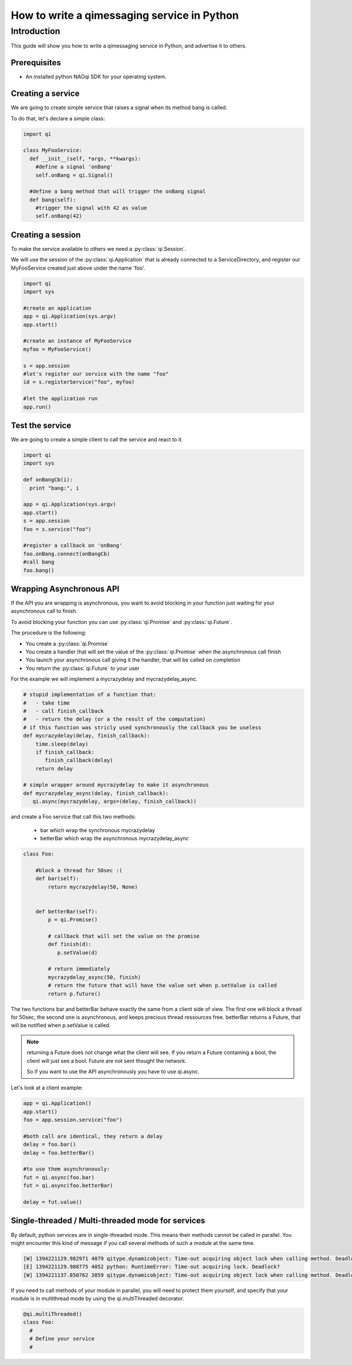.. _guide-py-service:

How to write a qimessaging service in Python
********************************************

Introduction
============

This guide will show you how to write a qimessaging service in Python, and advertise
it to others.


Prerequisites
-------------

- An installed python NAOqi SDK for your operating system.


Creating a service
------------------

We are going to create simple service that raises a signal when its method bang is called.

To do that, let's declare a simple class:

.. code-block:: python

  import qi

  class MyFooService:
    def __init__(self, *args, **kwargs):
      #define a signal 'onBang'
      self.onBang = qi.Signal()

    #define a bang method that will trigger the onBang signal
    def bang(self):
      #trigger the signal with 42 as value
      self.onBang(42)


Creating a session
------------------

To make the service available to others we need a :py:class:`qi.Session`.

We will use the session of the :py:class:`qi.Application` that is already connected to a ServiceDirectory,
and register our MyFooService created just above under the name 'foo'.

.. code-block:: python

  import qi
  import sys

  #create an application
  app = qi.Application(sys.argv)
  app.start()

  #create an instance of MyFooService
  myfoo = MyFooService()

  s = app.session
  #let's register our service with the name "foo"
  id = s.registerService("foo", myfoo)

  #let the application run
  app.run()


Test the service
----------------

We are going to create a simple client to call the service and react to it.

.. code-block:: python

  import qi
  import sys

  def onBangCb(i):
    print "bang:", i

  app = qi.Application(sys.argv)
  app.start()
  s = app.session
  foo = s.service("foo")

  #register a callback on 'onBang'
  foo.onBang.connect(onBangCb)
  #call bang
  foo.bang()

Wrapping Asynchronous API
-------------------------

If the API you are wrapping is asynchronous, you want to avoid blocking in your function just waiting for your asynchronous call to finish.

To avoid blocking your function you can use :py:class:`qi.Promise` and :py:class:`qi.Future`.

The procedure is the following:

- You create a :py:class:`qi.Promise`
- You create a handler that will set the value of the :py:class:`qi.Promise` when the asynchronous call finish
- You launch your asynchronous call giving it the handler, that will be called on completion
- You return the :py:class:`qi.Future` to your user

For the example we will implement a mycrazydelay and mycrazydelay_async.

.. code-block:: python

   # stupid implementation of a function that:
   #   - take time
   #   - call finish_callback
   #   - return the delay (or a the result of the computation)
   # if this function was stricly used synchronously the callback you be useless
   def mycrazydelay(delay, finish_callback):
       time.sleep(delay)
       if finish_callback:
          finish_callback(delay)
       return delay

   # simple wrapper around mycrazydelay to make it asynchronous
   def mycrazydelay_async(delay, finish_callback):
      qi.async(mycrazydelay, args=(delay, finish_callback))


and create a Foo service that call this two methods:

 - bar which wrap the synchronous mycrazydelay
 - betterBar which wrap the asynchronous mycrazydelay_async

.. code-block:: python

   class Foo:

       #block a thread for 50sec :(
       def bar(self):
           return mycrazydelay(50, None)


       def betterBar(self):
           p = qi.Promise()

           # callback that will set the value on the promise
           def finish(d):
              p.setValue(d)

           # return immediately
           mycrazydelay_async(50, finish)
           # return the future that will have the value set when p.setValue is called
           return p.future()

The two functions bar and betterBar behave exactly the same from a client side of view.
The first one will block a thread for 50sec, the second one is asynchronous, and keeps precious thread ressources free.
betterBar returns a Future, that will be notified when p.setValue is called.

.. note::

   returning a Future does not change what the client will see. If you return a Future containing a bool, the client will just see a bool. Future are not sent thought the network.

   So if you want to use the API asynchronously you have to use qi.async.

Let's look at a client example:

.. code-block:: python

   app = qi.Application()
   app.start()
   foo = app.session.service("foo")

   #both call are identical, they return a delay
   delay = foo.bar()
   delay = foo.betterBar()

   #to use them asynchronously:
   fut = qi.async(foo.bar)
   fut = qi.async(foo.betterBar)

   delay = fut.value()

Single-threaded / Multi-threaded mode for services
--------------------------------------------------

By default, python services are in single-threaded mode.
This means their methods cannot be called in parallel.
You might encounter this kind of message if you call several methods of such a module at the same time.

.. code-block:: console

  [W] 1394221129.982971 4079 qitype.dynamicobject: Time-out acquiring object lock when calling method. Deadlock?
  [E] 1394221129.988775 4052 python: RuntimeError: Time-out acquiring lock. Deadlock?
  [W] 1394221137.850762 3859 qitype.dynamicobject: Time-out acquiring object lock when calling method. Deadlock?

If you need to call methods of your module in parallel, you will need to protect them yourself,
and specify that your module is in multithread mode by using the qi.multiThreaded decorator.

.. code-block:: python

   @qi.multiThreaded()
   class Foo:
     #
     # Define your service
     #
